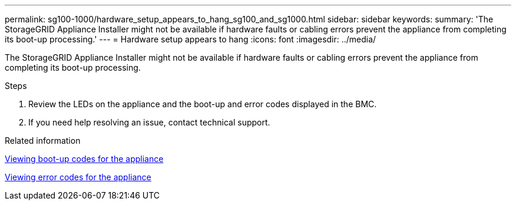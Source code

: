 ---
permalink: sg100-1000/hardware_setup_appears_to_hang_sg100_and_sg1000.html
sidebar: sidebar
keywords: 
summary: 'The StorageGRID Appliance Installer might not be available if hardware faults or cabling errors prevent the appliance from completing its boot-up processing.'
---
= Hardware setup appears to hang
:icons: font
:imagesdir: ../media/

[.lead]
The StorageGRID Appliance Installer might not be available if hardware faults or cabling errors prevent the appliance from completing its boot-up processing.

.Steps

. Review the LEDs on the appliance and the boot-up and error codes displayed in the BMC.
. If you need help resolving an issue, contact technical support.

.Related information

xref:viewing_boot_up_codes_for_appliance_sg100_and_sg1000.adoc[Viewing boot-up codes for the appliance]

xref:viewing_error_codes_for_sg1000_controller_sg100_and_sg1000.adoc[Viewing error codes for the appliance]
